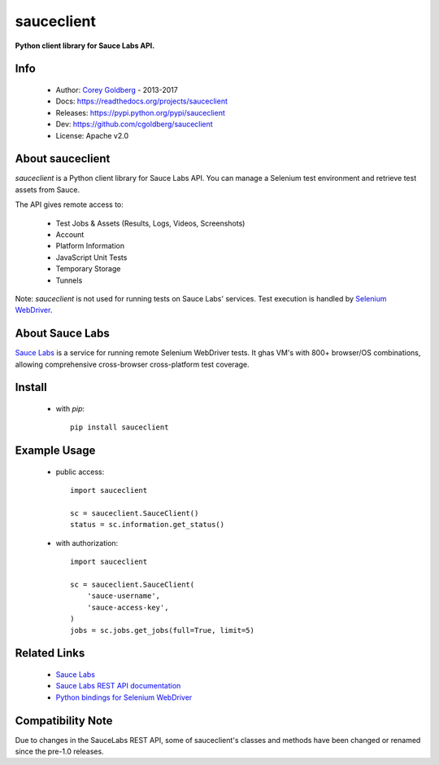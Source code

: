 ===========
sauceclient
===========

**Python client library for Sauce Labs API.**

.. image:: https://travis-ci.org/cgoldberg/sauceclient.svg?branch=master
    :target: https://travis-ci.org/cgoldberg/sauceclient

Info
=====

 * Author: `Corey Goldberg <https://github.com/cgoldberg>`_ - 2013-2017
 * Docs: https://readthedocs.org/projects/sauceclient
 * Releases: https://pypi.python.org/pypi/sauceclient
 * Dev: https://github.com/cgoldberg/sauceclient
 * License: Apache v2.0

About sauceclient
=================

*sauceclient* is a Python client library for Sauce Labs API.  You can manage
a Selenium test environment and retrieve test assets from Sauce.

The API gives remote access to:

 * Test Jobs & Assets (Results, Logs, Videos, Screenshots)
 * Account
 * Platform Information
 * JavaScript Unit Tests
 * Temporary Storage
 * Tunnels

Note: *sauceclient* is not used for running tests on Sauce Labs' services.
Test execution is handled by `Selenium WebDriver`_.

.. _Selenium WebDriver: selenium_on_sauce.html

About Sauce Labs
================

`Sauce Labs <https://saucelabs.com>`_ is a service for running remote Selenium
WebDriver tests. It ghas VM's with 800+ browser/OS combinations, allowing
comprehensive cross-browser cross-platform test coverage.

Install
=======

 * with `pip`::

      pip install sauceclient

Example Usage
=============

 * public access::

    import sauceclient

    sc = sauceclient.SauceClient()
    status = sc.information.get_status()

 * with authorization::

    import sauceclient

    sc = sauceclient.SauceClient(
        'sauce-username',
        'sauce-access-key',
    )
    jobs = sc.jobs.get_jobs(full=True, limit=5)

Related Links
=============

 * `Sauce Labs <https://saucelabs.com>`_
 * `Sauce Labs REST API documentation <http://saucelabs.com/docs/rest>`_
 * `Python bindings for Selenium WebDriver <http://pypi.python.org/pypi/selenium>`_

Compatibility Note
==================

Due to changes in the SauceLabs REST API, some of sauceclient's
classes and methods have been changed or renamed since the pre-1.0 releases.
